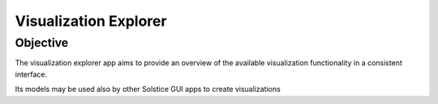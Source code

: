 Visualization Explorer
======================

Objective
----------
The visualization explorer app aims to provide an overview of the available visualization
functionality in a consistent interface.

Its models may be used also by other Solstice GUI apps to create visualizations

